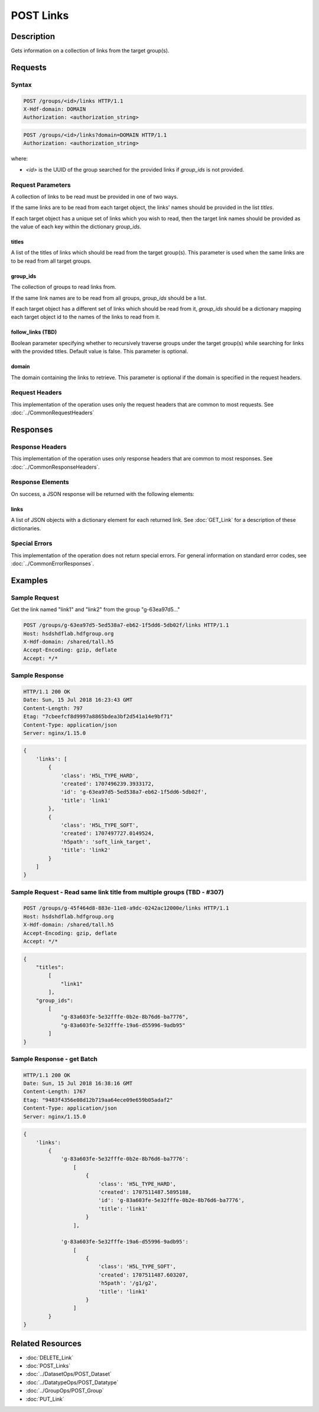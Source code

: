 **********************************************
POST Links
**********************************************

Description
===========
Gets information on a collection of links from the target group(s).

Requests
========

Syntax
------

.. code-block:: http

    POST /groups/<id>/links HTTP/1.1
    X-Hdf-domain: DOMAIN
    Authorization: <authorization_string>

.. code-block:: http

    POST /groups/<id>/links?domain=DOMAIN HTTP/1.1
    Authorization: <authorization_string>

where:    

* *<id>* is the UUID of the group searched for the provided links if `group_ids` is not provided.

Request Parameters
------------------
A collection of links to be read must be provided in one of two ways.

If the same links are to be read from each target object, the links'
names should be provided in the list `titles`.

If each target object has a unique set of links which you wish to read, then
the target link names should be provided as the value of each key within the
dictionary `group_ids`.

titles
^^^^^
A list of the titles of links which should be read from the target group(s).
This parameter is used when the same links are to be read from all target groups.

group_ids
^^^^^
The collection of groups to read links from.

If the same link names are to be read from all groups, `group_ids` should be a list.

If each target object has a different set of links which should be read from it, `group_ids` should be 
a dictionary mapping each target object id to the names of the links to read from it.

follow_links (TBD)
^^^^
Boolean parameter specifying whether to recursively traverse groups under the target group(s) while searching for links with the provided titles.
Default value is false. This parameter is optional.

domain
^^^^^
The domain containing the links to retrieve. This 
parameter is optional if the domain is specified in the request headers.


Request Headers
---------------
This implementation of the operation uses only the request headers that are common
to most requests.  See :doc:`../CommonRequestHeaders`

Responses
=========

Response Headers
----------------

This implementation of the operation uses only response headers that are common to 
most responses.  See :doc:`../CommonResponseHeaders`.

Response Elements
-----------------

On success, a JSON response will be returned with the following elements:


links
^^^^^^^^^^
A list of JSON objects with a dictionary element for each returned link.
See :doc:`GET_Link` for a description of these dictionaries.

Special Errors
--------------

This implementation of the operation does not return special errors.  For general 
information on standard error codes, see :doc:`../CommonErrorResponses`.

Examples
========

Sample Request
--------------

Get the link named "link1" and "link2" from the group "g-63ea97d5..."

.. code-block:: http

    POST /groups/g-63ea97d5-5ed538a7-eb62-1f5dd6-5db02f/links HTTP/1.1
    Host: hsdshdflab.hdfgroup.org
    X-Hdf-domain: /shared/tall.h5
    Accept-Encoding: gzip, deflate
    Accept: */*

.. code-block:: json
    {
        "titles": 
            [
                "link1",
                "link2"
            ]
    }

Sample Response
---------------

.. code-block:: http

    HTTP/1.1 200 OK
    Date: Sun, 15 Jul 2018 16:23:43 GMT
    Content-Length: 797
    Etag: "7cbeefcf8d9997a8865bdea3bf2d541a14e9bf71"
    Content-Type: application/json
    Server: nginx/1.15.0

.. code-block:: json

    {
        'links': [
            {
                'class': 'H5L_TYPE_HARD', 
                'created': 1707496239.3933172, 
                'id': 'g-63ea97d5-5ed538a7-eb62-1f5dd6-5db02f', 
                'title': 'link1'
            },
            {
                'class': 'H5L_TYPE_SOFT',
                'created': 1707497727.0149524,
                'h5path': 'soft_link_target', 
                'title': 'link2'
            }
        ]
    }

Sample Request - Read same link title from multiple groups (TBD - #307)
---------------------------

.. code-block:: http

    POST /groups/g-45f464d8-883e-11e8-a9dc-0242ac12000e/links HTTP/1.1
    Host: hsdshdflab.hdfgroup.org
    X-Hdf-domain: /shared/tall.h5
    Accept-Encoding: gzip, deflate
    Accept: */*

.. code-block:: json

    {
        "titles": 
            [
                "link1"
            ], 
        "group_ids": 
            [
                "g-83a603fe-5e32fffe-0b2e-8b76d6-ba7776", 
                "g-83a603fe-5e32fffe-19a6-d55996-9adb95"
            ]
    }

Sample Response - get Batch
---------------------------

.. code-block:: http

    HTTP/1.1 200 OK
    Date: Sun, 15 Jul 2018 16:38:16 GMT
    Content-Length: 1767
    Etag: "9483f4356e08d12b719aa64ece09e659b05adaf2"
    Content-Type: application/json
    Server: nginx/1.15.0

.. code-block:: json

    {
        'links': 
            {
                'g-83a603fe-5e32fffe-0b2e-8b76d6-ba7776': 
                    [
                        {
                            'class': 'H5L_TYPE_HARD', 
                            'created': 1707511487.5895188, 
                            'id': 'g-83a603fe-5e32fffe-0b2e-8b76d6-ba7776', 
                            'title': 'link1'
                        }
                    ], 
                    
                'g-83a603fe-5e32fffe-19a6-d55996-9adb95': 
                    [
                        {
                            'class': 'H5L_TYPE_SOFT', 
                            'created': 1707511487.603207, 
                            'h5path': '/g1/g2', 
                            'title': 'link1'
                        }
                    ]
            }
    }

Related Resources
=================

* :doc:`DELETE_Link`
* :doc:`POST_Links`
* :doc:`../DatasetOps/POST_Dataset`
* :doc:`../DatatypeOps/POST_Datatype`
* :doc:`../GroupOps/POST_Group`
* :doc:`PUT_Link`



